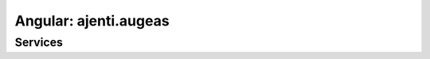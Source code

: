Angular: ajenti.augeas
**********************

Services
========

.. js:class:: augeas

    .. js:function:: get(endpoint)

        Reads an Augeas tree from server side.

        :returns: promise → AugeasConfig

    .. js:function:: set(endpoint, config)

        Overwrites an Augeas tree on the server side.

        :returns: promise


.. js:class:: AugeasNode

    .. js:data:: name
    
    .. js:data:: value
    
    .. js:data:: parent

    .. js:data:: children

    .. js:function:: fullPath()


.. js:class:: AugeasConfig

    This is a JS doppelganger of normal Augeas API. In particular, it doesn't support advanced XPath syntax, and operates with regular expressions instead.

    .. js:function:: get(path)

        :returns: :class:`AugeasNode`

    .. js:function:: set(path, value)

    .. js:function:: model(path)

        :returns: a getter/setter function suitable for use as a ``ngModel``

    .. js:function:: insert(path, value, index)

    .. js:function:: remove(path)

    .. js:function:: match(path)

        :returns: ``Array(string)``

    .. js:function:: matchNodes(path)

        :returns: ``Array(AugeasNode)``


